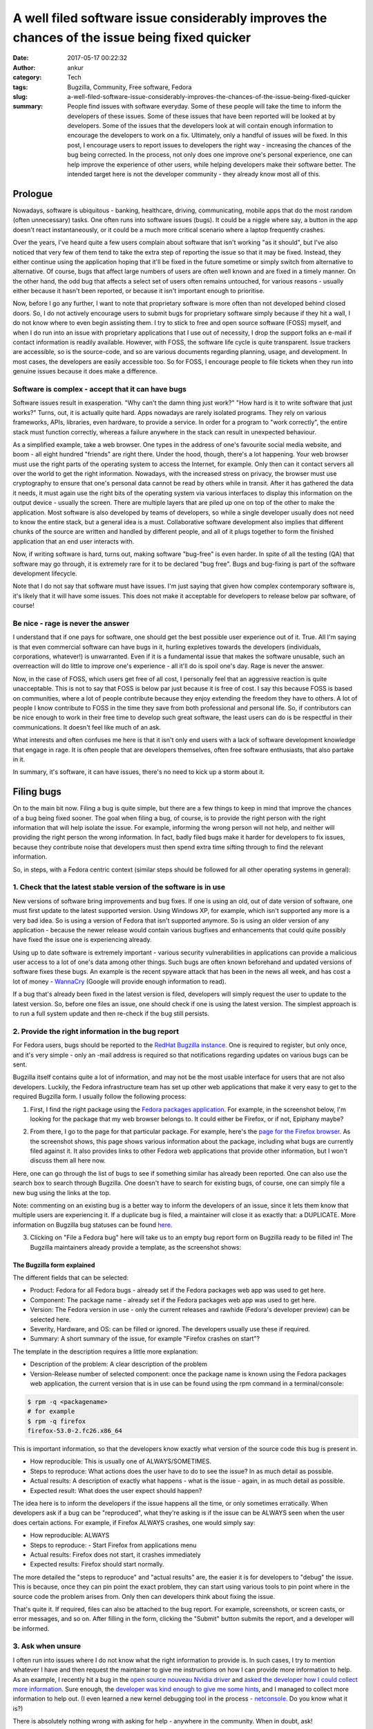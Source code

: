 A well filed software issue considerably improves the chances of the issue being fixed quicker
##############################################################################################
:date: 2017-05-17 00:22:32
:author: ankur
:category: Tech
:tags: Bugzilla, Community, Free software, Fedora
:slug: a-well-filed-software-issue-considerably-improves-the-chances-of-the-issue-being-fixed-quicker
:summary: People find issues with software everyday. Some of these people will take the time to inform the developers of these issues. Some of these issues that have been reported will be looked at by developers. Some of the issues that the developers look at will contain enough information to encourage the developers to work on a fix. Ultimately, only a handful of issues will be fixed. In this post, I encourage users to report issues to developers the right way - increasing the chances of the bug being corrected. In the process, not only does one improve one's personal experience, one can help improve the experience of other users, while helping developers make their software better. The intended target here is not the developer community - they already know most all of this.

.. raw:: html

    <center>

.. image:: {filename}/images/20170501-keep-calm.png
    :alt: Keep calm and file a bug report
    :target: {filename}/images/20170501-keep-calm.png
    :width: 40%
    :class: text-center img-responsive pagination-centered

.. raw:: html

    </center>

Prologue
--------

Nowadays, software is ubiquitous - banking, healthcare, driving, communicating, mobile apps that do the most random (often unnecessary) tasks. One often runs into software issues (bugs). It could be a niggle where say, a button in the app doesn't react instantaneously, or it could be a much more critical scenario where a laptop frequently crashes.

Over the years, I've heard quite a few users complain about software that isn't working "as it should", but I've also noticed that very few of them tend to take the extra step of reporting the issue so that it may be fixed. Instead, they either continue using the application hoping that it'll be fixed in the future sometime or simply switch from alternative to alternative. Of course, bugs that affect large numbers of users are often well known and are fixed in a timely manner. On the other hand, the odd bug that affects a select set of users often remains untouched, for various reasons - usually either because it hasn't been reported, or because it isn't important enough to prioritise.

Now, before I go any further, I want to note that proprietary software is more often than not developed behind closed doors. So, I do not actively encourage users to submit bugs for proprietary software simply because if they hit a wall, I do not know where to even begin assisting them. I try to stick to free and open source software (FOSS) myself, and when I do run into an issue with proprietary applications that I use out of necessity, I drop the support folks an e-mail if contact information is readily available. However, with FOSS, the software life cycle is quite transparent. Issue trackers are accessible, so is the source-code, and so are various documents regarding planning, usage, and development. In most cases, the developers are easily accessible too. So for FOSS, I encourage people to file tickets when they run into genuine issues because it does make a difference.


Software is complex - accept that it can have bugs
===================================================

Software issues result in exasperation. "Why can't the damn thing just work?" "How hard is it to write software that just works?" Turns, out, it is actually quite hard. Apps nowadays are rarely isolated programs. They rely on various frameworks, APIs, libraries, even hardware, to provide a service. In order for a program to "work correctly", the entire stack must function correctly, whereas a failure anywhere in the stack can result in unexpected behaviour.

As a simplified example, take a web browser. One types in the address of one's favourite social media website, and boom - all eight hundred "friends" are right there. Under the hood, though, there's a lot happening. Your web browser must use the right parts of the operating system to access the Internet, for example. Only then can it contact servers all over the world to get the right information. Nowadays, with the increased stress on privacy, the browser must use cryptography to ensure that one's personal data cannot be read by others while in transit. After it has gathered the data it needs, it must again use the right bits of the operating system via various interfaces to display this information on the output device - usually the screen. There are multiple layers that are piled up one on top of the other to make the application. Most software is also developed by teams of developers, so while a single developer usually does not need to know the entire stack, but a general idea is a must. Collaborative software development also implies that different chunks of the source are written and handled by different people, and all of it plugs together to form the finished application that an end user interacts with.

Now, if writing software is hard, turns out, making software "bug-free" is even harder. In spite of all the testing (QA) that software may go through, it is extremely rare for it to be declared "bug free". Bugs and bug-fixing is part of the software development lifecycle.

Note that I do not say that software must have issues. I'm just saying that given how complex contemporary software is, it's likely that it will have some issues. This does not make it acceptable for developers to release below par software, of course!

Be nice - rage is never the answer
==================================

I understand that if one pays for software, one should get the best possible user experience out of it. True. All I'm saying is that even commercial software can have bugs in it, hurling expletives towards the developers (individuals, corporations, whatever!) is unwarranted. Even if it is a fundamental issue that makes the software unusable, such an overreaction will do little to improve one's experience - all it'll do is spoil one's day. Rage is never the answer.

Now, in the case of FOSS, which users get free of all cost, I personally feel that an aggressive reaction is quite unacceptable. This is not to say that FOSS is below par just because it is free of cost. I say this because FOSS is based on communities, where a lot of people contribute because they enjoy extending the freedom they have to others. A lot of people I know contribute to FOSS in the time they save from both professional and personal life. So, if contributors can be nice enough to work in their free time to develop such great software, the least users can do is be respectful in their communications. It doesn't feel like much of an ask.

What interests and often confuses me here is that it isn't only end users with a lack of software development knowledge that engage in rage. It is often people that are developers themselves, often free software enthusiasts, that also partake in it.

In summary, it's software, it can have issues, there's no need to kick up a storm about it.

Filing bugs
-----------

On to the main bit now. Filing a bug is quite simple, but there are a few things to keep in mind that improve the chances of a bug being fixed sooner. The goal when filing a bug, of course, is to provide the right person with the right information that will help isolate the issue. For example, informing the wrong person will not help, and neither will providing the right person the wrong information. In fact, badly filed bugs make it harder for developers to fix issues, because they contribute noise that developers must then spend extra time sifting through to find the relevant information.

So, in steps, with a Fedora centric context (similar steps should be followed for all other operating systems in general):

1. Check that the latest stable version of the software is in use
==================================================================

New versions of software bring improvements and bug fixes. If one is using an old, out of date version of software, one must first update to the latest supported version. Using Windows XP, for example, which isn't supported any more is a very bad idea. So is using a version of Fedora that isn't supported anymore. So is using an older version of any application - because the newer release would contain various bugfixes and enhancements that could quite possibly have fixed the issue one is experiencing already. 

Using up to date software is extremely important - various security vulnerabilities in applications can provide a malicious user access to a lot of one's data among other things. Such bugs are often known beforehand and updated versions of software fixes these bugs. An example is the recent spyware attack that has been in the news all week, and has cost a lot of money - `WannaCry <https://en.wikipedia.org/wiki/WannaCry_ransomware_attack>`__ (Google will provide enough information to read).

If a bug that's already been fixed in the latest version is filed, developers will simply request the user to update to the latest version. So, before one files an issue, one should check if one is using the latest version. The simplest approach is to run a full system update and then re-check if the bug still persists. 

2. Provide the right information in the bug report
===================================================

For Fedora users, bugs should be reported to the `RedHat Bugzilla instance <https://redhat.bugzilla.com>`__. One is required to register, but only once, and it's very simple - only an -mail address is required so that notifications regarding updates on various bugs can be sent.

Bugzilla itself contains quite a lot of information, and may not be the most usable interface for users that are not also developers. Luckily, the Fedora infrastructure team has set up other web applications that make it very easy to get to the required Bugzilla form. I usually follow the following process:

1. First, I find the right package using the `Fedora packages application <https://apps.fedoraproject.org/packages/>`__. For example, in the screenshot below, I'm looking for the package that my web browser belongs to. It could either be Firefox, or if not, Epiphany maybe?

.. raw:: html

    <center>

.. image:: {filename}/images/20170516-packages-app.png
    :alt: The Fedora packages web application
    :target: {filename}/images/20170516-packages-app.png
    :width: 80%
    :class: text-center img-responsive pagination-centered

.. raw:: html

    </center>

2. From there, I go to the page for that particular package. For example, here's the `page for the Firefox browser <https://apps.fedoraproject.org/packages/firefox>`__. As the screenshot shows, this page shows various information about the package, including what bugs are currently filed against it. It also provides links to other Fedora web applications that provide other information, but I won't discuss them all here now.

.. raw:: html

    <center>

.. image:: {filename}/images/20170516-packages-firefox.png
    :alt: Firefox on the Fedora packages web application
    :target: {filename}/images/20170516-packages-firefox.png
    :width: 80%
    :class: text-center img-responsive pagination-centered

.. raw:: html

    </center>

Here, one can go through the list of bugs to see if something similar has already been reported. One can also use the search box to search through Bugzilla. One doesn't have to search for existing bugs, of course, one can simply file a new bug using the links at the top.

Note: commenting on an existing bug is a better way to inform the developers of an issue, since it lets them know that multiple users are experiencing it. If a duplicate bug is filed, a maintainer will close it as exactly that: a DUPLICATE. More information on Bugzilla bug statuses can be found `here <https://bugzilla.redhat.com/page.cgi?id=fields.html#bug_status>`__.

3. Clicking on "File a Fedora bug" here will take us to an empty bug report form on Bugzilla ready to be filled in! The Bugzilla maintainers already provide a template, as the screenshot shows:

.. raw:: html

    <center>

.. image:: {filename}/images/20170516-bugzilla-form.png
    :alt: An empty bug report form on Bugzilla
    :target: {filename}/images/20170516-bugzilla-form.png
    :width: 80%
    :class: text-center img-responsive pagination-centered

.. raw:: html

    </center>

The Bugzilla form explained
~~~~~~~~~~~~~~~~~~~~~~~~~~~~

The different fields that can be selected:

- Product: Fedora for all Fedora bugs - already set if the Fedora packages web app was used to get here.
- Component: The package name - already set if the Fedora packages web app was used to get here.
- Version: The Fedora version in use - only the current releases and rawhide (Fedora's developer preview) can be selected here.
- Severity, Hardware, and OS: can be filled or ignored. The developers usually use these if required.

- Summary: A short summary of the issue, for example "Firefox crashes on start"?

The template in the description requires a little more explanation:

.. raw:: html

    <center>

.. image:: {filename}/images/20170516-bugzilla-description.png
    :alt: The description of a bug.
    :target: {filename}/images/20170516-bugzilla-description.png
    :width: 80%
    :class: text-center img-responsive pagination-centered

.. raw:: html

    </center>


- Description of the problem: A clear description of the problem
- Version-Release number of selected component: once the package name is known using the Fedora packages web application, the current version that is in use can be found using the rpm command in a terminal/console:

.. code:: bash

    $ rpm -q <packagename>
    # for example
    $ rpm -q firefox
    firefox-53.0-2.fc26.x86_64

This is important information, so that the developers know exactly what version of the source code this bug is present in.

- How reproducible: This is usually one of ALWAYS/SOMETIMES.
- Steps to reproduce: What actions does the user have to do to see the issue? In as much detail as possible.
- Actual results: A description of exactly what happens - what is the issue - again, in as much detail as possible.
- Expected result: What does the user expect should happen?

The idea here is to inform the developers if the issue happens all the time, or only sometimes erratically. When developers ask if a bug can be "reproduced", what they're asking is if the issue can be ALWAYS seen when the user does certain actions. For example, if Firefox ALWAYS crashes, one would simply say:

- How reproducible: ALWAYS
- Steps to reproduce:
  - Start Firefox from applications menu
- Actual results: Firefox does not start, it crashes immediately
- Expected results: Firefox should start normally.

The more detailed the "steps to reproduce" and "actual results" are, the easier it is for developers to "debug" the issue. This is because, once they can pin point the exact problem, they can start using various tools to pin point where in the source code the problem arises from. Only then can developers think about fixing the issue.

That's quite it. If required, files can also be attached to the bug report. For example, screenshots, or screen casts, or error messages, and so on. After filling in the form, clicking the "Submit" button submits the report, and a developer will be informed.

3. Ask when unsure
====================

I often run into issues where I do not know what the right information to provide is. In such cases, I try to mention whatever I have and then request the maintainer to give me instructions on how I can provide more information to help. As an example, I recently hit a bug in the `open source nouveau Nvidia driver <https://nouveau.freedesktop.org/wiki/>`__ and `asked the developer how I could collect more information <https://bugzilla.redhat.com/show_bug.cgi?id=1439890#c12>`__. Sure enough, the `developer was kind enough to give me some hints <https://bugzilla.redhat.com/show_bug.cgi?id=1439890#c13>`__, and I managed to collect more information to help out. (I even learned a new kernel debugging tool in the process - `netconsole <https://www.kernel.org/doc/Documentation/networking/netconsole.txt>`__. Do you know what it is?)

There is absolutely nothing wrong with asking for help - anywhere in the community. When in doubt, ask!

4. Follow up
=============

After the bug has been filed, the developer will look at the information that has been provided and begin to diagnose the issue. This is an iterative process. The developer may ask for more information, or may provide new versions of the application to test. In all of these cases, the developer will comment on the Bugzilla ticket, and everyone concerned with the bug will receive an e-mail notification. Following up on a bug report is important. It helps developers identify issues quickly, and of course, it helps them confirm fixes too. 


Conclusion: take away from it all
----------------------------------

In short:

- it's software and it can have issues.
- cribbing, whining, blowing one's top off doesn't achieve much - not helping anyone.
- update your system regularly - it's important.
- file a bug - you're helping!
- file a bug the right way - you're helping even more!
- follow up after you file the bug to aid the developer fix the issue.
- rejoice with better, safer software!


Added reading
-------------

Some resources related to bug reporting in Fedora:

- `How to file a bug report <https://fedoraproject.org/wiki/How_to_file_a_bug_report>`__
- `Bug and feature requests <https://fedoraproject.org/wiki/Bugs_and_feature_requests>`__
- `ABRT: automatic bug reporting tool <https://fedoraproject.org/wiki/Automatic_Bug_Reporting_Tool>`__
- `StackTraces <https://fedoraproject.org/wiki/StackTraces>`__
- `QA:Updates Testing <https://fedoraproject.org/wiki/QA:Updates_Testing>`__


Feedback is always welcome. Please comment below, or contact me via e-mail.
